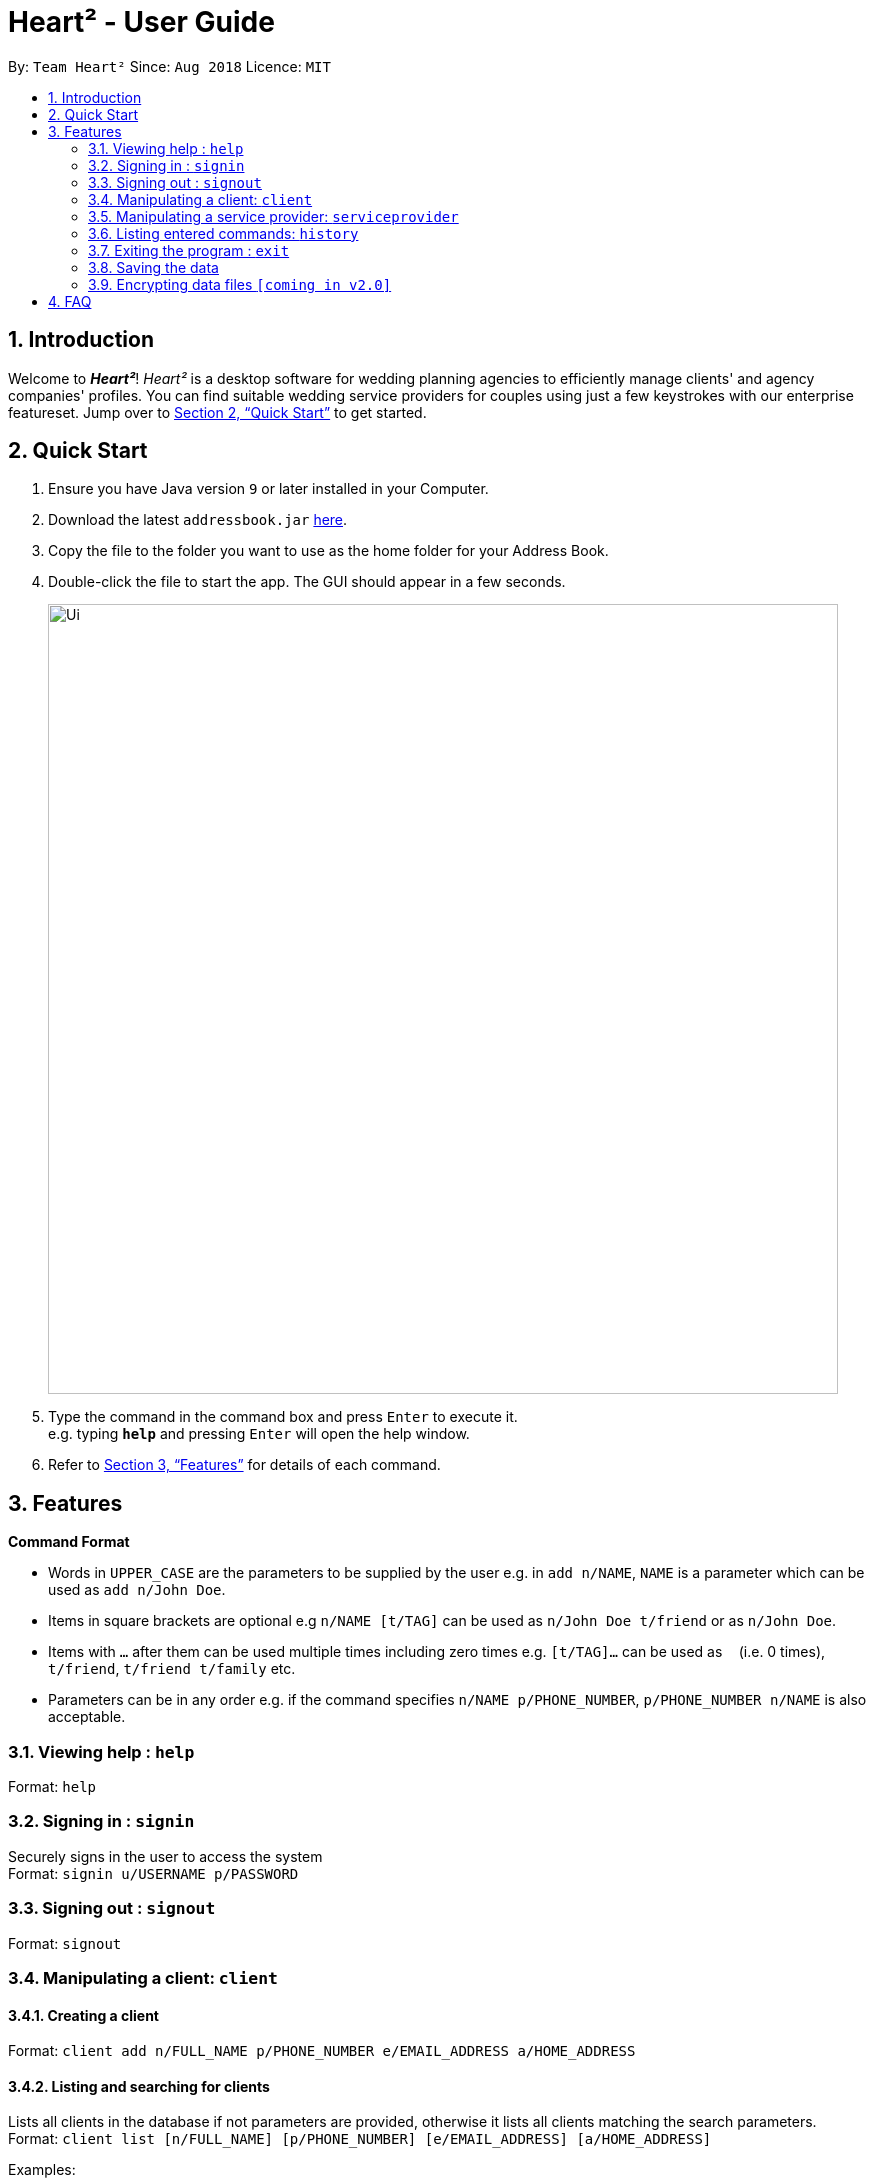 = Heart² - User Guide
:site-section: UserGuide
:toc:
:toc-title:
:toc-placement: preamble
:sectnums:
:imagesDir: images
:stylesDir: stylesheets
:xrefstyle: full
:experimental:
ifdef::env-github[]
:tip-caption: :bulb:
:note-caption: :information_source:
endif::[]
:repoURL: https://github.com/CS2103-AY1819S1-F10-3/main/

By: `Team Heart²`      Since: `Aug 2018`      Licence: `MIT`

== Introduction

Welcome to *_Heart²_*! _Heart²_ is a desktop software for wedding planning agencies to efficiently manage clients' and agency companies' profiles.
You can find suitable wedding service providers for couples using just a few keystrokes with our enterprise featureset. Jump over to <<Quick Start>> to get started.

== Quick Start

.  Ensure you have Java version `9` or later installed in your Computer.
.  Download the latest `addressbook.jar` link:{repoURL}/releases[here].
.  Copy the file to the folder you want to use as the home folder for your Address Book.
.  Double-click the file to start the app. The GUI should appear in a few seconds.
+
image::Ui.png[width="790"]
+
.  Type the command in the command box and press kbd:[Enter] to execute it. +
e.g. typing *`help`* and pressing kbd:[Enter] will open the help window.
.  Refer to <<Features>> for details of each command.

[[Features]]
== Features

====
*Command Format*

* Words in `UPPER_CASE` are the parameters to be supplied by the user e.g. in `add n/NAME`, `NAME` is a parameter which can be used as `add n/John Doe`.
* Items in square brackets are optional e.g `n/NAME [t/TAG]` can be used as `n/John Doe t/friend` or as `n/John Doe`.
* Items with `…`​ after them can be used multiple times including zero times e.g. `[t/TAG]...` can be used as `{nbsp}` (i.e. 0 times), `t/friend`, `t/friend t/family` etc.
* Parameters can be in any order e.g. if the command specifies `n/NAME p/PHONE_NUMBER`, `p/PHONE_NUMBER n/NAME` is also acceptable.
====

=== Viewing help : `help`

Format: `help`

=== Signing in : `signin`

Securely signs in the user to access the system +
Format: `signin u/USERNAME p/PASSWORD`

=== Signing out : `signout`

Format: `signout`

=== Manipulating a client: `client`

==== Creating a client

Format: `client add n/FULL_NAME p/PHONE_NUMBER e/EMAIL_ADDRESS a/HOME_ADDRESS`

==== Listing and searching for clients

Lists all clients in the database if not parameters are provided, otherwise it lists all clients matching the search parameters. +
Format: `client list [n/FULL_NAME] [p/PHONE_NUMBER] [e/EMAIL_ADDRESS] [a/HOME_ADDRESS]`

Examples:

* `client list`
* `client list n/John Doe`

==== Viewing a client

Format: `client#ID view`

Example:

* `client#123 view`

==== Deleting a client

Format: `client#ID delete`

==== Updating a client profile

Format: `client#ID updateprofile [n/FULL_NAME] [p/PHONE_NUMBER] [e/EMAIL_ADDRESS] [a/HOME_ADDRESS]`

==== Adding a service request by a client

Format: `client#ID addservice t/SERVICE_TYPE p/SERVICE_BUDGET`

=== Manipulating a service provider: `serviceprovider`

==== Creating a service provider

Format: `serviceprovider add n/COMPANY_NAME p/PHONE_NUMBER e/EMAIL_ADDRESS a/OFFICE_ADDRESS`

==== Viewing a service provider

Format: `serviceprovider$ID view`

==== Deleting a service provider

Format: `serviceprovider#ID delete`

==== Updating a service provider profile

Format: `serviceprovider#ID updateprofile [n/COMPANY_NAME] [p/PHONE_NUMBER] [e/EMAIL_ADDRESS] [a/OFFICE_ADDRESS]`

==== Adding a service type supported by service provider

Format: `serviceprovider#ID addservice t/SERVICE_TYPE p/SERVICE_COST_ESTIMATE`

=== Listing entered commands: `history`

Lists all the commands that you have entered in reverse chronological order. +
Format: `history`

[NOTE]
====
Pressing the kbd:[&uarr;] and kbd:[&darr;] arrows will display the previous and next input respectively in the command box.
====

=== Exiting the program : `exit`

Exits the program. +
Format: `exit`

=== Saving the data

Address book data are saved in the hard disk automatically after any command that changes the data. +
There is no need to save manually.

// tag::dataencryption[]
=== Encrypting data files `[coming in v2.0]`

_{explain how the user can enable/disable data encryption}_
// end::dataencryption[]

== FAQ

*Q*: How do I transfer my data to another Computer? +
*A*: Install the app in the other computer and overwrite the empty data file it creates with the file that contains the data of your previous Address Book folder.
